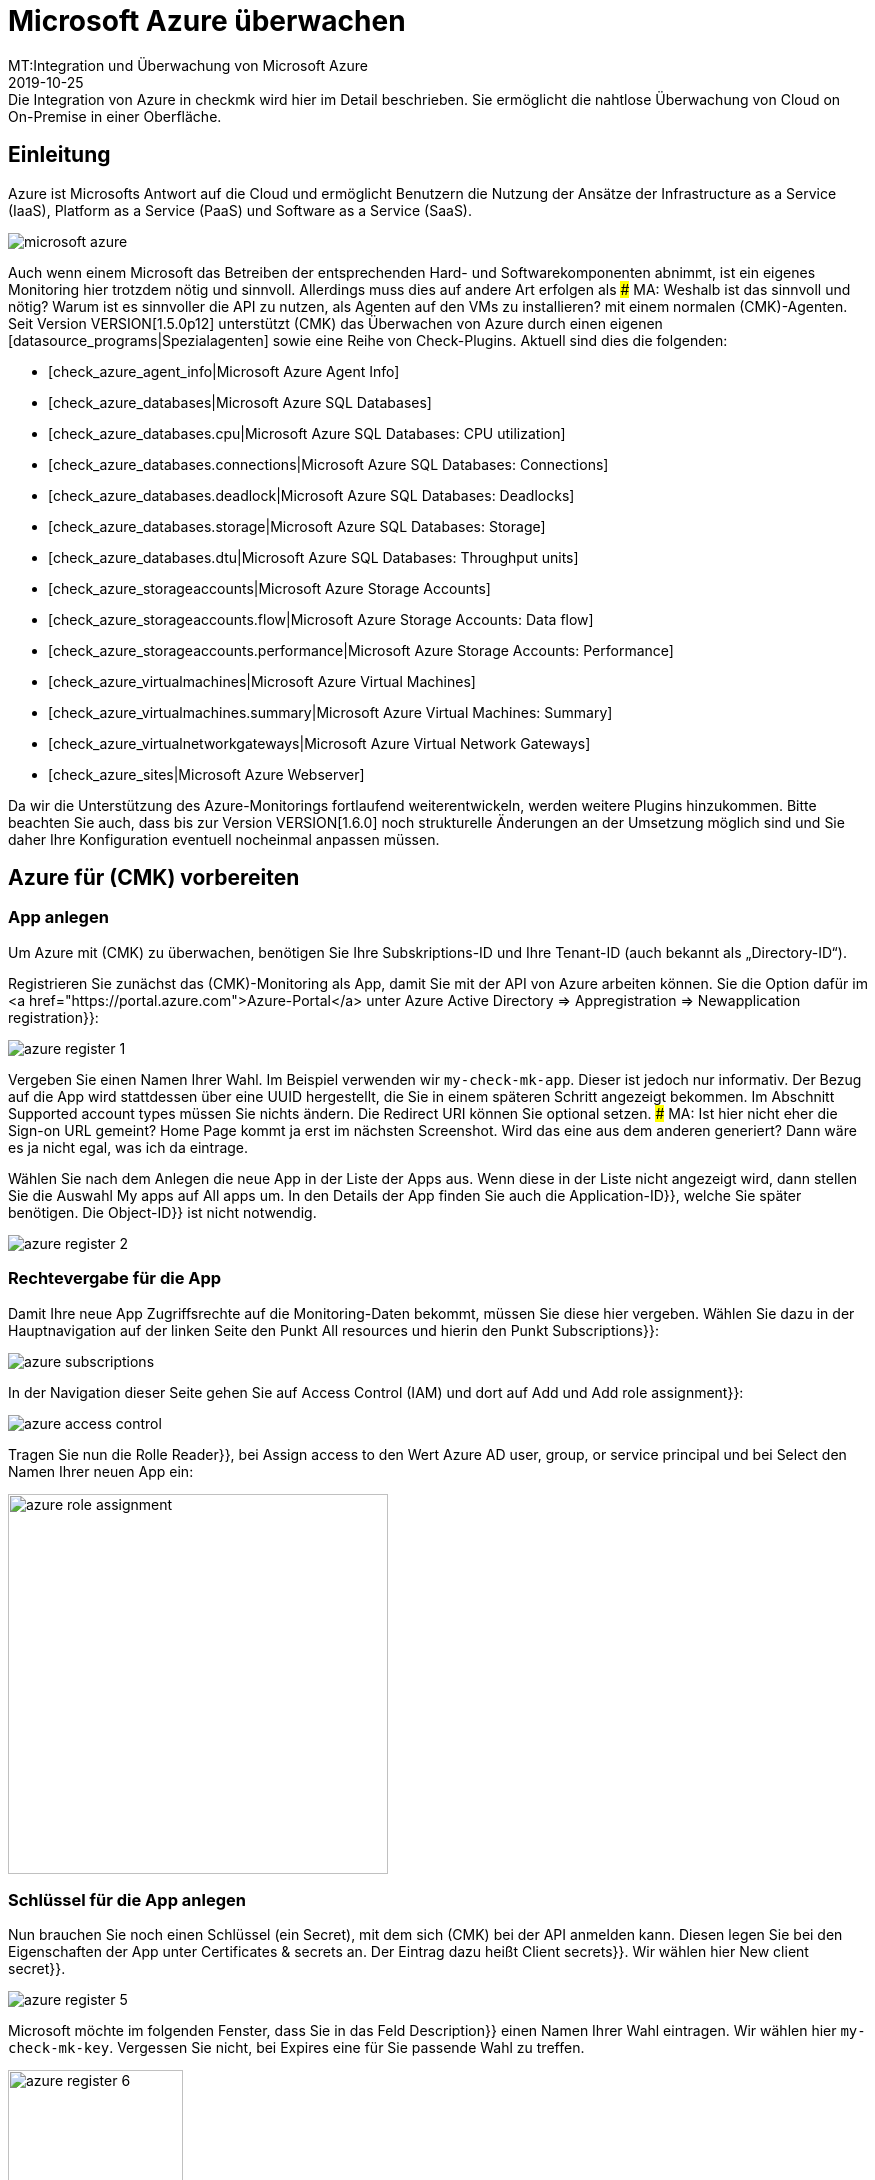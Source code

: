 = Microsoft Azure überwachen
:revdate: 2019-10-25
MT:Integration und Überwachung von Microsoft Azure
MD:Die Integration von Azure in checkmk wird hier im Detail beschrieben. Sie ermöglicht die nahtlose Überwachung von Cloud on On-Premise in einer Oberfläche.


== Einleitung

Azure ist Microsofts Antwort auf die Cloud und ermöglicht Benutzern die
Nutzung der Ansätze der Infrastructure as a Service (IaaS), Platform as a
Service (PaaS) und Software as a Service (SaaS).

image::bilder/microsoft_azure.png[align=float,left]

Auch wenn einem Microsoft das Betreiben der entsprechenden Hard- und
Software&shy;komponenten abnimmt, ist ein eigenes Monitoring hier trotzdem
nötig und sinnvoll. Allerdings muss dies auf andere Art erfolgen als
### MA: Weshalb ist das sinnvoll und nötig? Warum ist es sinnvoller die API zu nutzen, als Agenten auf den VMs zu installieren?
mit einem normalen (CMK)-Agenten. Seit Version VERSION[1.5.0p12] unterstützt (CMK) das Überwachen
von Azure durch einen eigenen [datasource_programs|Spezialagenten] sowie
eine Reihe von Check-Plugins. Aktuell sind dies die folgenden:

* [check_azure_agent_info|Microsoft Azure Agent Info]
* [check_azure_databases|Microsoft Azure SQL Databases]
* [check_azure_databases.cpu|Microsoft Azure SQL Databases: CPU utilization]
* [check_azure_databases.connections|Microsoft Azure SQL Databases: Connections]
* [check_azure_databases.deadlock|Microsoft Azure SQL Databases: Deadlocks]
* [check_azure_databases.storage|Microsoft Azure SQL Databases: Storage]
* [check_azure_databases.dtu|Microsoft Azure SQL Databases: Throughput units]
* [check_azure_storageaccounts|Microsoft Azure Storage Accounts]
* [check_azure_storageaccounts.flow|Microsoft Azure Storage Accounts: Data flow]
* [check_azure_storageaccounts.performance|Microsoft Azure Storage Accounts: Performance]
* [check_azure_virtualmachines|Microsoft Azure Virtual Machines]
* [check_azure_virtualmachines.summary|Microsoft Azure Virtual Machines: Summary]
* [check_azure_virtualnetworkgateways|Microsoft Azure Virtual Network Gateways]
* [check_azure_sites|Microsoft Azure Webserver]

Da wir die Unterstützung des Azure-Monitorings fortlaufend weiterentwickeln,
werden weitere Plugins hinzukommen. Bitte beachten Sie auch, dass bis zur
Version VERSION[1.6.0] noch strukturelle Änderungen an der Umsetzung
möglich sind und Sie daher Ihre Konfiguration eventuell nocheinmal anpassen
müssen.


== Azure für (CMK) vorbereiten

=== App anlegen

Um Azure mit (CMK) zu überwachen, benötigen Sie Ihre Subskriptions-ID
und Ihre Tenant-ID (auch bekannt als „Directory-ID“).

Registrieren Sie zunächst das (CMK)-Monitoring als App, damit Sie mit der API von Azure arbeiten können. Sie die Option dafür im
<a href="https://portal.azure.com">Azure-Portal</a> unter
[.guihints]#Azure Active Directory => Appregistration => Newapplication registration}}:# 

image::bilder/azure_register_1.png[]

Vergeben Sie einen Namen Ihrer Wahl. Im Beispiel verwenden wir `my-check-mk-app`.
Dieser ist jedoch nur informativ. Der Bezug auf die App wird stattdessen über eine UUID
hergestellt, die Sie in einem späteren Schritt angezeigt bekommen.  Im
Abschnitt [.guihints]#Supported account types# müssen Sie nichts ändern.
Die [.guihints]#Redirect URI# können Sie optional setzen.
### MA: Ist hier nicht eher die Sign-on URL gemeint? Home Page kommt ja erst im nächsten Screenshot. Wird das eine aus dem anderen generiert? Dann wäre es ja nicht egal, was ich da eintrage.

Wählen Sie nach dem Anlegen die neue App in der Liste der Apps aus.
Wenn diese in der Liste nicht angezeigt wird, dann stellen
Sie die Auswahl [.guihints]#My apps# auf [.guihints]#All apps# um. In den Details der App
finden Sie auch die [.guihints]#Application-ID}},# welche Sie später benötigen. Die [.guihints]#Object-ID}}# 
ist nicht notwendig.

image::bilder/azure_register_2.png[]


=== Rechtevergabe für die App

Damit Ihre neue App Zugriffsrechte auf die Monitoring-Daten bekommt, müssen Sie
diese hier vergeben. Wählen Sie dazu in der Hauptnavigation auf der linken
Seite den Punkt [.guihints]#All resources# und hierin den Punkt [.guihints]#Subscriptions}}:# 

image::bilder/azure_subscriptions.png[]

In der Navigation dieser Seite gehen Sie auf [.guihints]#Access Control (IAM)# und dort
auf [.guihints]#Add# und [.guihints]#Add role assignment}}:# 

image::bilder/azure_access_control.png[]

Tragen Sie nun die Rolle [.guihints]#Reader}},# bei [.guihints]#Assign access to# den Wert
[.guihints]#Azure AD user, group, or service principal# und bei [.guihints]#Select# den Namen
Ihrer neuen App ein:

image::bilder/azure_role_assignment.jpg[align=center,width=380]


=== Schlüssel für die App anlegen

Nun brauchen Sie noch einen Schlüssel (ein Secret), mit dem sich (CMK) bei der
API anmelden kann. Diesen legen Sie bei den Eigenschaften der App unter
[.guihints]#Certificates & secrets# an. Der Eintrag dazu heißt [.guihints]#Client secrets}}.# 
Wir wählen hier [.guihints]#New client secret}}.# 

image::bilder/azure_register_5.png[]

Microsoft möchte im folgenden Fenster, dass Sie in das Feld [.guihints]#Description}}# 
einen Namen Ihrer Wahl eintragen. Wir wählen hier `my-check-mk-key`.
Vergessen Sie nicht, bei [.guihints]#Expires# eine für Sie passende Wahl zu treffen.

image::bilder/azure_register_6.png[align=center,width=175]


### 1jFDT3Yd7WfW80zUJ6hU+5Qs9InDOLFWbp/BPd6/Xu0=

Die Einrichtung unter Azure ist nun abgeschlossen und Sie sollten jetzt
über die folgenden vier Informationen verfügen:

. Ihre Subskriptions-ID
. Ihre Tenant-ID (auch bekannt als „Directory-ID“).
. Die Application-ID (Client-ID) der App [.guihints]#my-check-mk-app}}# 
. Das Geheimnis des Keys [.guihints]#my-check-mk-key# zu dieser App

Falls Sie Ihrer Tenant-ID nicht zur Hand haben, finden Sie diese wenn Sie
mit der Maus über Ihren Loginnamen fahren im in der aufpoppenden Hilfe unter
[.guihints]#Directory: Standardverzeichnis....}}:# 

image::bilder/azure_register_tenant_id.png[align=center,width=500]

Die Subscriptions-ID können Sie z.B. auf der Seite {{Cost Management +
Billing# unter [.guihints]#My subscriptions# einsehen. *Wichtig*: Microsoft
zeigt inzwischen nicht mehr einen Hash, sondern einen von Menschen lesbaren Namen als ID an. Sie
können diesen ganz normal nutzen.


== Überwachung in (CMK) einrichten

=== Azure-Host

Auch wenn Sie es bei Azure nicht mit einem physikalischen Host zu tun haben,
legen Sie in (CMK) für Ihr Azure-Directory einen Host an. Den Hostnamen
können Sie nach Belieben vergeben. Wichtig: Da Azure ein Dienst ist und daher
keine IP-Adresse oder DNS-Namen hat (den Zugriff macht der Spezial-Agent von
selbst), müssen Sie die [.guihints]#IP Address Family# auf auf [.guihints]#No IP# einstellen.

image::bilder/azure_wato_no_ip.png[]

Speichern Sie am besten mit [.guihints]#Save & Finish}},# da die Serviceerkennung
natürlich noch nicht funktionieren kann.

=== Den Azure-Agent konfigurieren

Da Azure nicht über den normalen (CMK)-Agenten abgefragt werden
kann, richten Sie jetzt den Azure-Spezialagenten ein, welcher auch als
[datasource_programs|Datenquellenprogramm] bezeichnet wird. Hierbei kontaktiert
(CMK) den Zielhost nicht wie üblich über TCP Port 6556, sondern ruft
stattdessen ein Hilfsprogramm auf, welches mit dem Zielsystem über ein
die anwendungsspezifische API von Azure kommuniziert.

Dazu legen Sie unter [.guihints]#Host & Service Parameters => DatasourcePrograms => MicrosoftAzure}}# 
eine Regel an, deren [wato_rules#conditions|Bedingungen] ausschließlich auf den gerade angelegten Azure-Host
greifen. Dort finden Sie die Eingabefelder für die IDs und das Secret:

image::bilder/azure_agent_rule.png[align=center,width=500]

Hier können Sie auch die Ressourcengruppen oder Ressourcen auswählen, die
Sie überwachen möchten. Wenn Sie [.guihints]#explicitely specified groups# *nicht*
angekreuzt haben, werden automatisch alle Ressourcegruppen überwacht.

=== Test

Wenn Sie jetzt eine Serviceerkennung auf dem Azure-Host machen, sollte auf
diesem ein einziger Service mit dem Namen [.guihints]#Azure Agent Info# erkannt werden:

image::bilder/azure_services_ok.png[]

Falls der Zugriff auf die API nicht klappt (z.B. wegen einer falschen ID oder
fehlerhaften Berechtigungen), erscheint im Statustext von [.guihints]#Azure Agent Info}}# 
eine Fehlermeldung der Azure-API:

image::bilder/azure_services_fail.png[]

=== Ressourcegruppen als Hosts verfügbar machen

Aus Gründen der Übersichtlichkeit ist das Azure-Monitoring von (CMK)
so aufgebaut, dass jede Azure-Ressourcegruppe durch einen (sozusagen
logischen) Host im (CMK) repräsentiert wird. Dies geschieht mit Hilfe des
[piggyback|Piggyback-Verfahrens]. Dabei werden Daten, die vom Azure-Host
per Spezialagenten abgerufen werden, innerhalb von (CMK) an diese
Ressourcegruppen-Hosts umgeleitet.

Die Ressourcegruppen-Hosts erscheinen nicht automatisch im (CMK). Legen Sie
diese Hosts entweder von Hand an oder -- ab Version VERSION[1.6.0] -- optional mit dem neuen [dcd|Dynamic Configuration Daemon (DCD)].  Wichtig
dabei ist, dass die Namen der Hosts exakt mit den Namen der Ressourcegruppen
übereinstimmen -- und zwar auch die Groß-/Kleinschreibung! Wenn Sie sich über
die genaue Schreibung der Gruppen unsicher sind, können Sie diese direkt
aus dem Service [.guihints]#Azure Agent Info# auf dem Azure-Host ablesen.

Übrigens: mit dem Hilfsskript `find_piggy_orphans` aus dem
Treasures-Verzeichnis finden Sie alle Piggyhosts, für es Daten gibt, die
aber noch nicht als Host im (CMK) angelegt sind:

[source,bash]
----
OM:share/doc/check_mk/treasures/find_piggy_orphans
Glastonbury
Woodstock
----

Konfigurieren Sie die Ressourcegruppen-Hosts ohne IP-Adresse (analog zum
Azure-Host) und wählen Sie als Agent [.guihints]#No Agent# aus.

image::bilder/wato_host_no_agent.png[]

Wenn Sie jetzt die Serviceerkennung zu einem dieser Ressourcegruppen-Hosts machen,
finden Sie dort weitere Services, welche speziell diese Ressourcegruppe betreffen:

image::bilder/azure_services_piggy.png[]

==== Andere Namen für die Ressourcengruppen-Hosts wählen

*Tipp:* Wenn Sie die Namen der Ressourcengruppen-Hosts frei wählen möchten,
können Sie mit der Regel
[.guihints]#Host & Service parameters => Accessto agent => Hostnametranslation for piggybacked hosts}}# 
eine Umrechnung von Ressourcengruppen
zu Hosts definieren.

=== Virtuelle Maschinen (VMs)

Wenn Sie über Azure virtuelle Maschinen überwachen, welche Sie gleichzeitig als normale Host
in (CMK) haben, können Sie die Azure-Services, welche sich auf diese VMs beziehen, anstelle
zu den Ressourcegruppen-Hosts direkt zu den VM-Hosts in (CMK) zuordnen lassen. Wählen
Sie dazu in der Azure-Regel bei der Option [.guihints]#Map data relating to VMs# die Einstellung
[.guihints]#Map data to the VM itself}}.# Damit dies funktioniert, muss der (CMK)-Host der VM im Monitoring
den exakt gleichen Namen haben wie die entsprechende VM in Azure.

=== Rate-Limit der API-Abfragen

Stand heute sind die API-Abfragen, die (CMK) zum Monitoring benötigt,
bei Azure kostenlos (im Gegensatz zu [monitoring_aws|AWS]). Allerdings gibt
es eine Begrenzung in der Anzahl der Abfragen pro Zeit („Rate Limit“). Pro
Application-ID liegt die Grenze bei 12.000 Leseabfragen pro Stunde.

Aufgrund der Bauart der API benötigt (CMK) pro abgefragte Ressource
mindestens eine oder mehrere Abfragen. Daher skaliert die Gesamtzahl der
benötigten Abfragen linear mit der Anzahl der überwachten Ressourcen. Wird
das Ratelimit erreicht oder überschritten, scheitert die Abfrage mit einem
HTTP-Code 429 (Too many requests) und der (CMK)-Service des Azure-Hosts
geht auf kritisch.

Das Rate-Limit ist von Azure als sogenannter „Token Bucket“
Algorithmus realisiert. Alles beginnt damit, dass Sie ein „Guthaben“ von 12.000
verbleibenden Abfragen haben. Jede Abfrage verbraucht davon einen. Gleichzeitig
kommen 3,33 Abfragen pro Sekunde zum Guthaben dazu. In der Ausgabe des Services
[.guihints]#Azure Agent Info# sehen Sie, wieviele Abfragen aktuell noch übrig sind.

Konkret bedeutet das:

* Wenn Ihre Abfragerate ausreichend klein ist, sind die verfügbaren Abfragen immer knapp unter 12.000.
* Wenn Ihre Rate zu hoch ist, sinkt das Guthaben langsam auf 0 und es werden dann sporadisch Fehler bei der Abfrage auftreten.

In diesem Fall können Sie die Abfragerate reduzieren, indem Sie weniger
Ressourcegruppen oder Ressourcen abfragen oder indem Sie das Check-Intervall
des aktiven Checks (CMK) auf dem Azure-Host reduzieren. Dies geht
mit der Regel [.guihints]#Monitoring Configuration => Normalcheck interval for service checks}}.# 

Damit Sie rechtzeitig reagieren können, überwacht der Service
[.guihints]#Azure Agent Info# die Anzahl der verbleibenden Abfragen und warnt Sie rechtzeitig
vorher. Per Default ist die Warnschwelle bei 50% und die kritische Schwelle
bei 25% verbleibender Abfragen.
